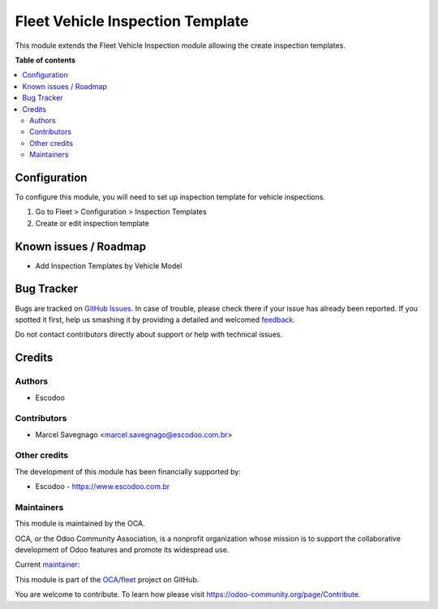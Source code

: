 =================================
Fleet Vehicle Inspection Template
=================================

.. !!!!!!!!!!!!!!!!!!!!!!!!!!!!!!!!!!!!!!!!!!!!!!!!!!!!
   !! This file is generated by oca-gen-addon-readme !!
   !! changes will be overwritten.                   !!
   !!!!!!!!!!!!!!!!!!!!!!!!!!!!!!!!!!!!!!!!!!!!!!!!!!!!

.. |badge1| image:: https://img.shields.io/badge/maturity-Beta-yellow.png
    :target: https://odoo-community.org/page/development-status
    :alt: Beta
.. |badge2| image:: https://img.shields.io/badge/licence-AGPL--3-blue.png
    :target: http://www.gnu.org/licenses/agpl-3.0-standalone.html
    :alt: License: AGPL-3
.. |badge3| image:: https://img.shields.io/badge/github-OCA%2Ffleet-lightgray.png?logo=github
    :target: https://github.com/OCA/fleet/tree/14.0/fleet_vehicle_inspection_template
    :alt: OCA/fleet
.. |badge4| image:: https://img.shields.io/badge/weblate-Translate%20me-F47D42.png
    :target: https://translation.odoo-community.org/projects/fleet-14-0/fleet-14-0-fleet_vehicle_inspection_template
    :alt: Translate me on Weblate
.. |badge5| image:: https://img.shields.io/badge/runbot-Try%20me-875A7B.png
    :target: https://runbot.odoo-community.org/runbot/291/14.0
    :alt: Try me on Runbot

|badge1| |badge2| |badge3| |badge4| |badge5| 

This module extends the Fleet Vehicle Inspection module allowing the create inspection templates.

**Table of contents**

.. contents::
   :local:

Configuration
=============

To configure this module, you will need to set up inspection template for vehicle inspections.

#. Go to Fleet > Configuration > Inspection Templates
#. Create or edit inspection template

Known issues / Roadmap
======================

* Add Inspection Templates by Vehicle Model

Bug Tracker
===========

Bugs are tracked on `GitHub Issues <https://github.com/OCA/fleet/issues>`_.
In case of trouble, please check there if your issue has already been reported.
If you spotted it first, help us smashing it by providing a detailed and welcomed
`feedback <https://github.com/OCA/fleet/issues/new?body=module:%20fleet_vehicle_inspection_template%0Aversion:%2014.0%0A%0A**Steps%20to%20reproduce**%0A-%20...%0A%0A**Current%20behavior**%0A%0A**Expected%20behavior**>`_.

Do not contact contributors directly about support or help with technical issues.

Credits
=======

Authors
~~~~~~~

* Escodoo

Contributors
~~~~~~~~~~~~

* Marcel Savegnago <marcel.savegnago@escodoo.com.br>

Other credits
~~~~~~~~~~~~~

The development of this module has been financially supported by:

* Escodoo - `https://www.escodoo.com.br <https://www.escodoo.com.br>`_

Maintainers
~~~~~~~~~~~

This module is maintained by the OCA.

.. image:: https://odoo-community.org/logo.png
   :alt: Odoo Community Association
   :target: https://odoo-community.org

OCA, or the Odoo Community Association, is a nonprofit organization whose
mission is to support the collaborative development of Odoo features and
promote its widespread use.

.. |maintainer-marcelsavegnago| image:: https://github.com/marcelsavegnago.png?size=40px
    :target: https://github.com/marcelsavegnago
    :alt: marcelsavegnago

Current `maintainer <https://odoo-community.org/page/maintainer-role>`__:

|maintainer-marcelsavegnago| 

This module is part of the `OCA/fleet <https://github.com/OCA/fleet/tree/14.0/fleet_vehicle_inspection_template>`_ project on GitHub.

You are welcome to contribute. To learn how please visit https://odoo-community.org/page/Contribute.
